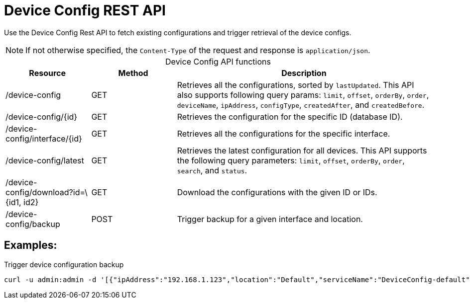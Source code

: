 
= Device Config REST API

Use the Device Config Rest API to fetch existing configurations and trigger retrieval of the device configs.

NOTE: If not otherwise specified, the `Content-Type` of the request and response is `application/json`.

[caption=]
.Device Config API functions
[cols="1,1,3"]
|===
| Resource  | Method    | Description

| /device-config
| GET
| Retrieves all the configurations, sorted by `lastUpdated`.
This API also supports following query params: `limit`, `offset`, `orderBy`, `order`, `deviceName`, `ipAddress`, `configType`, `createdAfter`, and `createdBefore`.

| /device-config/\{id}
| GET
| Retrieves the configuration for the specific ID (database ID).

| /device-config/interface/\{id}
| GET
| Retrieves all the configurations for the specific interface.

| /device-config/latest
| GET
| Retrieves the latest configuration for all devices.
This API supports the following query parameters: `limit`, `offset`, `orderBy`, `order`, `search`, and `status`.

| /device-config/download?id=\{id1, id2}
| GET
| Download the configurations with the given ID or IDs.

| /device-config/backup
| POST
| Trigger backup for a given interface and location.
|===

== Examples:

.Trigger device configuration backup
[source,bash]
----
curl -u admin:admin -d '[{"ipAddress":"192.168.1.123","location":"Default","serviceName":"DeviceConfig-default", "blocking": false}]' -H "Content-Type: application/json" -X POST http://localhost:8980/opennms/rest/device-config/backup -v
----

